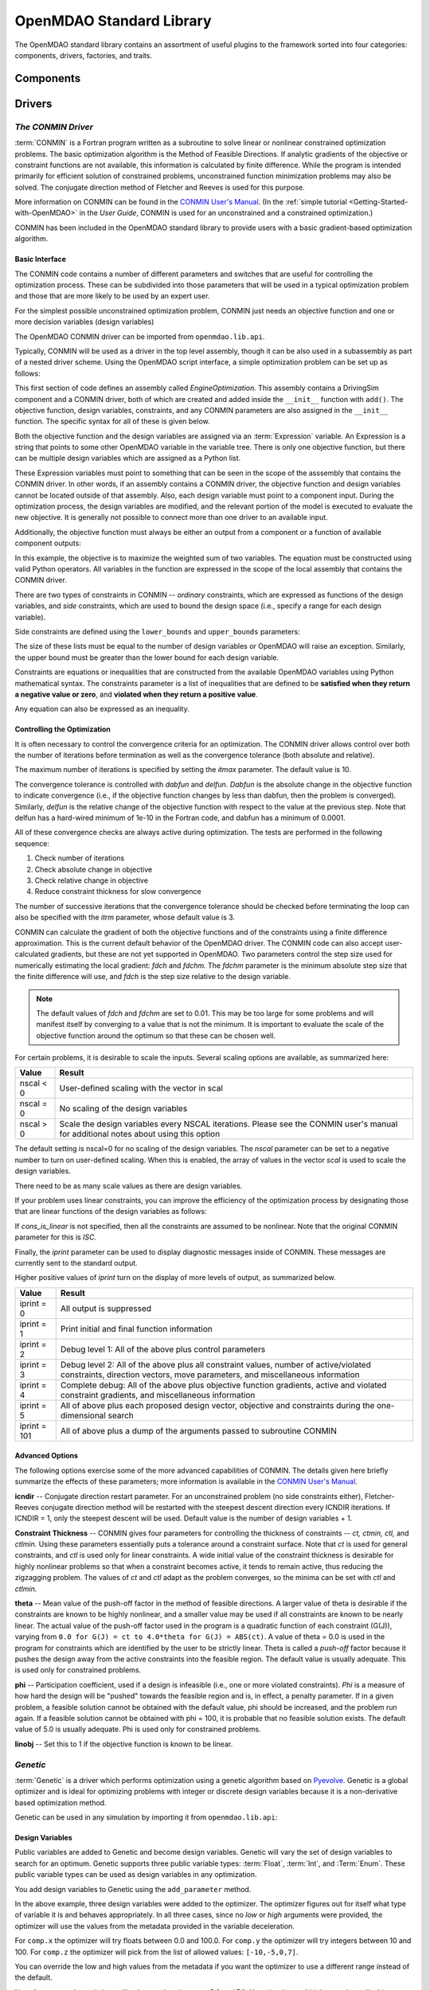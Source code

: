 .. index:: standard library guide overview
.. index:: Components
.. index:: Drivers
.. index:: Factories
.. index:: Traits


.. _OpenMDAO-Standard-Library:

OpenMDAO Standard Library
=========================

The OpenMDAO standard library contains an assortment of useful plugins to the
framework sorted into four categories: components, drivers, factories, and traits.

.. index:: standard library components

Components
----------
.. index:: CONMIN 


Drivers
--------

.. _CONMIN-driver:

*The CONMIN Driver*
+++++++++++++++++++

:term:`CONMIN` is a Fortran program written as a subroutine to solve
linear or nonlinear constrained optimization problems. The basic optimization
algorithm is the Method of Feasible Directions. If analytic gradients of the
objective or constraint functions are not available, this information is
calculated by finite difference. While the program is intended primarily for
efficient solution of constrained problems, unconstrained function
minimization problems may also be solved. The conjugate direction method
of Fletcher and Reeves is used for this purpose.

More information on CONMIN can be found in the `CONMIN User's Manual
<file:../../../plugin-guide/CONMIN_user_manual.html>`_. (In the :ref:`simple
tutorial <Getting-Started-with-OpenMDAO>` in the *User Guide*, CONMIN is used for an
unconstrained and a constrained optimization.)

CONMIN has been included in the OpenMDAO standard library to provide users
with a basic gradient-based optimization algorithm.

Basic Interface
~~~~~~~~~~~~~~~

The CONMIN code contains a number of different parameters and switches that
are useful for controlling the optimization process. These can be subdivided
into those parameters that will be used in a typical optimization problem and
those that are more likely to be used by an expert user.

For the simplest possible unconstrained optimization problem, CONMIN just needs
an objective function and one or more decision variables (design variables)

The OpenMDAO CONMIN driver can be imported from ``openmdao.lib.api``.

.. testcode:: CONMIN_load

    from openmdao.lib.api import CONMINdriver

Typically, CONMIN will be used as a driver in the top level assembly, though it
can be also used in a subassembly as part of a nested driver scheme. Using the
OpenMDAO script interface, a simple optimization problem can be set up as
follows:

.. testcode:: CONMIN_load

    from openmdao.main.api import Assembly
    from openmdao.lib.api import CONMINdriver

    class EngineOptimization(Assembly):
        """ Top level assembly for optimizing a vehicle. """
    
        def __init__(self):
            """ Creates a new Assembly containing a DrivingSim and an optimizer"""
        
            super(EngineOptimization, self).__init__()

            # Create DrivingSim component instances
            self.add('driving_sim', DrivingSim())

            # Create CONMIN Optimizer instance
            self.add('driver', CONMINdriver())

This first section of code defines an assembly called *EngineOptimization.* This
assembly contains a DrivingSim component and a CONMIN driver, both of which are
created and added inside the ``__init__`` function with ``add()``. The 
objective function, design variables, constraints, and any CONMIN parameters
are also assigned in the ``__init__`` function. The specific syntax for all of 
these is given below.

.. testsetup:: CONMIN_show

    from openmdao.examples.enginedesign.engine_optimization import EngineOptimization
    
    # Note: This block of code does not display in the documentation.
    # This is a trick to get around a limitation in Sphinx's doctest, where
    # there is no way to preserve the indentation level between code
    # blocks, and the concept of "self" is not defined when we fall
    # out of the class scope.
    
    self = EngineOptimization()

Both the objective function and the design variables are assigned via an
:term:`Expression` variable. An Expression is a string that points to some other OpenMDAO
variable in the variable tree. There is only one objective function, but there
can be multiple design variables which are assigned as a Python list.

.. testcode:: CONMIN_show
        
    # CONMIN Objective 
    self.driver.objective = 'driving_sim.accel_time'
        
    # CONMIN Design Variables 
    self.driver.design_vars = ['driving_sim.spark_angle', 
                                               'driving_sim.bore' ]

These Expression variables must point to something that can be seen in the
scope of the asssembly that contains the CONMIN driver. In other words,
if an assembly contains a CONMIN driver, the objective function and design
variables cannot be located outside of that assembly. Also, each design
variable must point to a component input. During the optimization process, the
design variables are modified, and the relevant portion of the model is
executed to evaluate the new objective. It is generally not possible
to connect more than one driver to an available input.

Additionally, the objective function must always be either an output from a
component or a function of available component outputs:

.. testcode:: CONMIN_show

    # CONMIN Objective = Maximize weighted sum of EPA city and highway fuel economy 
    self.driver.objective = '-(.93*driving_sim.EPA_city + 1.07*driving_sim.EPA_highway)'

In this example, the objective is to maximize the weighted sum of two variables.
The equation must be constructed using valid Python operators. All variables in
the function are expressed in the scope of the local assembly that contains the
CONMIN driver.

.. index:: pair: constraints; CONMIN

There are two types of constraints in CONMIN -- *ordinary* constraints, which
are expressed as functions of the design variables, and *side* constraints,
which are used to bound the design space (i.e., specify a range for each
design variable).

Side constraints are defined using the ``lower_bounds`` and ``upper_bounds`` parameters:

.. testcode:: CONMIN_show

    self.driver.lower_bounds = [-50, 65]
    self.driver.upper_bounds = [10, 100]

The size of these lists must be equal to the number of design variables or 
OpenMDAO will raise an exception. Similarly, the upper bound must be greater
than the lower bound for each design variable.

Constraints are equations or inequalities that are constructed from the available OpenMDAO variables using Python
mathematical syntax. The constraints parameter is a list of inequalities that
are defined to be **satisfied when they return a negative value or zero**, and **violated
when they return a positive value**.

.. testcode:: CONMIN_show

    self.driver.constraints = ['driving_sim.stroke - driving_sim.bore']

Any equation can also be expressed as an inequality.


Controlling the Optimization
~~~~~~~~~~~~~~~~~~~~~~~~~~~~

It is often necessary to control the convergence criteria for an optimization.
The CONMIN driver allows control over both the number of iterations
before termination as well as the convergence tolerance (both absolute and
relative).

The maximum number of iterations is specified by setting the *itmax* parameter.
The default value is 10.

.. testcode:: CONMIN_show

        self.driver.itmax = 30

The convergence tolerance is controlled with *dabfun* and *delfun*. *Dabfun* is the
absolute change in the objective function to indicate convergence (i.e., if the
objective function changes by less than dabfun, then the problem is converged).
Similarly, *delfun* is the relative change of the objective function with respect
to the value at the previous step. Note that delfun has a hard-wired minimum of 
1e-10 in the Fortran code, and dabfun has a minimum of 0.0001.

.. testcode:: CONMIN_show

        self.driver.dabfun = .001
        self.driver.delfun = .1

All of these convergence checks are always active during optimization. The 
tests are performed in the following sequence:

1. Check number of iterations
2. Check absolute change in objective
3. Check relative change in objective
4. Reduce constraint thickness for slow convergence

The number of successive iterations that the convergence tolerance should be checked before
terminating the loop can also be specified with the *itrm* parameter, whose
default value is 3.

.. testcode:: CONMIN_show

        self.driver.itrm = 3

CONMIN can calculate the gradient of both the objective functions and of the
constraints using a finite difference approximation. This is the current
default behavior of the OpenMDAO driver. The CONMIN code can also accept
user-calculated gradients, but these are not yet supported in OpenMDAO. Two
parameters control the step size used for numerically estimating the local
gradient: *fdch* and *fdchm.* The *fdchm* parameter is the minimum absolute step size that the finite
difference will use, and *fdch* is the step size relative to the design variable.

.. testcode:: CONMIN_show

        self.driver.fdch = .0001
        self.driver.fdchm = .0001

.. note::
   The default values of *fdch* and *fdchm* are set to 0.01. This may be too
   large for some problems and will manifest itself by converging to a value that
   is not the minimum. It is important to evaluate the scale of the objective
   function around the optimum so that these can be chosen well.

For certain problems, it is desirable to scale the inputs.
Several scaling options are available, as summarized here:

============  ========================================================
Value	      Result	
============  ========================================================
nscal < 0     User-defined scaling with the vector in scal
------------  --------------------------------------------------------
nscal = 0     No scaling of the design variables
------------  --------------------------------------------------------
nscal > 0     Scale the design variables every NSCAL iterations.
              Please see the CONMIN user's manual for additional notes
	      about using this option
============  ========================================================

The default setting is nscal=0 for no scaling of the design variables. The 
*nscal* parameter can be set to a negative number to turn on user-defined
scaling. When this is enabled, the array of values in the vector *scal* is
used to scale the design variables.

.. testcode:: CONMIN_show

        self.driver.scal = [10.0, 10.0, 10.0, 10.0]
        self.driver.nscal = -1

There need to be as many scale values as there are design variables.

If your problem uses linear  constraints, you can improve the efficiency of the
optimization process by designating those that are linear functions of the design
variables as follows:

.. testcode:: CONMIN_show

    self.driver.constraints = ['driving_sim.stroke - driving_sim.bore',
                               '1.0 - driving_sim.stroke * driving_sim.bore']
    self.cons_is_linear = [1, 0]

If *cons_is_linear* is not specified, then all the constraints are assumed to be
nonlinear. Note that the original CONMIN parameter for this is *ISC.*	

Finally, the *iprint* parameter can be used to display diagnostic
messages inside of CONMIN. These messages are currently sent to the standard
output.

.. testcode:: CONMIN_show

        self.driver.iprint = 0

Higher positive values of *iprint* turn on the display of more levels of output, as summarized below.

============  ========================================================
Value         Result
============  ========================================================
iprint = 0    All output is suppressed
------------  --------------------------------------------------------
iprint = 1    Print initial and final function information
------------  --------------------------------------------------------
iprint = 2    Debug level 1: All of the above plus control parameters
------------  --------------------------------------------------------
iprint = 3    Debug level 2: All of the above plus all constraint
              values, number of active/violated constraints, direction
              vectors, move parameters, and miscellaneous information
------------  --------------------------------------------------------
iprint = 4    Complete debug: All of the above plus objective function
              gradients, active and violated constraint gradients, and
              miscellaneous information
------------  --------------------------------------------------------
iprint = 5    All of above plus each proposed design vector, objective
              and constraints during the one-dimensional search
------------  --------------------------------------------------------
iprint = 101  All of above plus a dump of the arguments passed to
              subroutine CONMIN
============  ========================================================


Advanced Options
~~~~~~~~~~~~~~~~
The following options exercise some of the more advanced capabilities of CONMIN.
The details given here briefly summarize the effects of these parameters; more
information is available in the `CONMIN User's Manual <file:../../../plugin-guide/CONMIN_user_manual.html>`_.

**icndir** -- Conjugate direction restart parameter. For an unconstrained problem
(no side constraints either), Fletcher-Reeves conjugate direction method will
be restarted with the steepest descent direction every ICNDIR iterations.  If 
ICNDIR = 1, only the steepest descent will be used. Default value is the number of
design variables + 1.

**Constraint Thickness** -- CONMIN gives four parameters for controlling the 
thickness of constraints -- *ct, ctmin, ctl,* and *ctlmin.* Using these parameters
essentially puts a tolerance around a constraint surface. Note that *ct* is used
for general constraints, and *ctl* is used only for linear constraints. A wide
initial value of the constraint thickness is desirable for highly nonlinear 
problems so that when a constraint becomes active, it tends to remain active,
thus reducing the zigzagging problem. The values of *ct* and *ctl* adapt as the
problem converges, so the minima can be set with *ctl* and *ctlmin.*

**theta** -- Mean value of the push-off factor in the method of feasible
directions. A larger value of theta is desirable if the constraints are known
to be highly nonlinear, and a smaller value may be used if all constraints are
known to be nearly linear. The actual value of the push-off factor used in the
program is a quadratic function of each constraint (G(J)), varying from ``0.0
for G(J) = ct to 4.0*theta for G(J) = ABS(ct)``. A value of theta = 0.0 is used
in the program for constraints which are identified by the user to be strictly
linear. Theta is called a *push-off* factor because it pushes the design away
from the active constraints into the feasible region. The default value is
usually adequate. This is used only for constrained problems.

**phi** -- Participation coefficient, used if a design is infeasible (i.e.,
one or more violated constraints). *Phi* is a measure of how hard the design
will be "pushed" towards the feasible region and is, in effect, a penalty
parameter. If in a given problem, a feasible solution cannot be obtained with
the default value, phi should be increased, and the problem run again. If a
feasible solution cannot be obtained with phi = 100, it is probable that no
feasible solution exists. The default value of 5.0 is usually adequate. Phi is
used only for constrained problems.

**linobj** -- Set this to 1 if the objective function is known to be linear.


.. _`Genetic`:

*Genetic*
++++++++++

:term:`Genetic` is a driver which performs optimization using a genetic algorithm based
on `Pyevolve <http://pyevolve.sourceforge.net/>`_. Genetic is a global optimizer and
is ideal for optimizing problems with integer or discrete design variables because it
is a non-derivative based optimization method. 

Genetic can be used in any simulation by importing it from ``openmdao.lib.api``:

.. testcode:: Genetic_load

    from openmdao.lib.api import Genetic

.. index:: pair: design; variables
.. index:: Float, Int, Enum

Design Variables
~~~~~~~~~~~~~~~~

Public variables are added to Genetic and become design variables. Genetic will vary the set of
design variables to search for an optimum. Genetic supports three public variable types:
:term:`Float`, :term:`Int`, and :Term:`Enum`. These public variable types can be used as design
variables in any optimization. 

You add design variables to Genetic using the ``add_parameter`` method.

.. testcode:: Genetic

    from openmdao.main.api import Assembly,Component, set_as_top
    from openmdao.lib.api import Genetic
    from openmdao.lib.api import Float,Int,Enum
    
    class SomeComp(Component):
        """Arbitrary component with a few public variables, but which does not really do 
	any calculations"""

	w = Float(0.0,low=-10,high=10,iotype="in")
	
	x = Float(0.0,low=0.0,high=100.0,iotype="in")
	y = Int(10,low=10,high=100,iotype="in")
	z = Enum([-10,-5,0,7],iotype="in")
	
    class Simulation(Assembly):
	"""Top Level Assembly used for simulation"""
	
	def __init__(self):
	    """Adds the Genetic driver to the assembly"""
	    
	    super(Simulation,self).__init__()
	    
	    self.add('optimizer',Genetic())
	    self.add('comp',SomeComp())
	    
	    self.optimizer.add_parameter('comp.x')
	    self.optimizer.add_parameter('comp.y')
	    self.optimizer.add_parameter('comp.z')
	
    top = Simulation()	    
    set_as_top(top)
	    
In the above example, three design variables were added to the optimizer. The optimizer 
figures out for itself what type of variable it is and behaves appropriately. In all three
cases, since no *low* or *high* arguments were provided, the optimizer will use the values
from the metadata provided in the variable deceleration. 

For ``comp.x`` the optimizer will try floats between 0.0 and 100.0. For ``comp.y`` the optimizer
will try integers between 10 and 100. For ``comp.z`` the optimizer will pick from
the list of allowed values: ``[-10,-5,0,7]``. 

You can override the low and high values from the metadata if you want
the optimizer to use a different range instead of the default. 

.. testcode:: Genetic
    
    top.optimizer.add_parameter('comp.w',low=5.0,high=7.0)

Now, for ``comp.x`` the optimizer will only try values between 5.0 and 7.0. Note that `low` and `high`
are only applicable to Float and Int public variables. For Enum public variables, `low` and `high`
are not applicable.

Configuration
~~~~~~~~~~~~~

When setting the `objective` attribute you can specify a single 
public variable or a more complex function, such as 

.. testcode:: Genetic

    top.optimizer.objective = "comp.x"
    
or 

.. testcode:: Genetic

    top.optimizer.objective = "2*comp.x+comp.y+3*comp.z"

In the second example above, a more complex objective was created where the overall objective was 
a weighted combination of ``comp.x, comp.y,`` and ``comp.z``. 

To set the optimizer to either minimize or maximize your objective, you set the
``opt_type`` attribute of the driver to "minimize" or "maximize."

.. testcode:: Genetic

    top.optimizer.opt_type = "minimize"
    
You can control the size of the population in each generation and the maximum number of generations in 
your optimization with the ``population_size`` and ``generations`` attributes. 
    
.. testcode:: Genetic

    top.optimizer.population_size = 80
    top.optimizer.generations = 100
    
As you increase the population size, you are effectively adding diversity in to the gene pool of your
optimization. A large population means that a larger number of individuals from a given generation will
be chosen to provide genetic material for the next generation. So there is a better chance that weaker individuals
will pass on their genes. This diversity helps to ensure that your optimization will 
find a true global optimum within the allowed design space. However, it also serves to slow down the 
optimization because of the increased number of function evaluations necessary for each generation. 

Picking an appropriate value for the maximum number of generations will depend highly on the specifics of 
your problem. Setting this number too low will likely prevent the optimization from converging on a true 
optimum. Setting it too high will help you find the true optimum, but you may end up wasting the computation
time on later generations where the optimum has been found. 

You can further control the behavior of the genetic algorithm by setting the ``crossover_rate``,
``mutation_rate``, ``selection_method``, and ``elitism`` attributes. These settings will allow you to
fine-tune the convergence of your optimization to achieve the desired result; however, for many
optimizations the default values will work well and won't need to be changed. 

The ``crossover_rate`` controls the rate at which the crossover operator gets applied to the genome of a set of
individuals who are reproducing. The allowed values are between 0.0 and 1.0. A higher rate will mean  that more of
the genes are swapped between parents. The result will be a more uniform population and better searching of the
design space. If the rate is set too high, then it is likely that stronger individuals could be lost to churn. 

.. testcode:: Genetic

    top.optimizer.crossover_rate = 0.9

The ``mutation_rate`` controls how likely any particular gene is to experience a mutation. A low, but non-zero,
mutation rate will help prevent stagnation in the gene pool by randomly moving the values of genes. If this 
rate is set too high, the algorithm basically degrades into a random search through the design space. The
allowed values are between 0.0 and 1.0. 

.. testcode:: Genetic

    top.optimizer.mutation_rate = .02

In a pure genetic algorithm, it is possible that your best performing individual will not survive from one
generation to the next due to competition, mutation, and crossover. If you want to ensure that the best 
individual survives in tact from one generation to the next, then turn on the `elitism` flag for your
optimization. This will ensure that the best individual is always copied to the next generation no matter
what. 

.. testcode:: Genetic

    top.optimizer.elitism = True

A number of different commonly used selection algorithms are available. The default algorithm is the Roulette
Wheel Algorithm, but Tournament Selection, Rank Selection, and Uniform Selection are also available. The
``selection_method`` attribute allows you to select the algorithm; allowed values are: "roulette_wheel," 
"tournament," "rank," and "uniform."

.. testcode:: Genetic
    
    top.optimizer.selection_method="rank"
 

*The Case Iterator*
+++++++++++++++++++

.. todo:: Case Iterator documentation

Factories
---------

Traits
------

